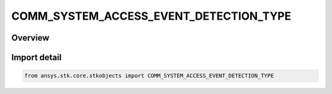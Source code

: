 COMM_SYSTEM_ACCESS_EVENT_DETECTION_TYPE
=======================================

.. py:class:: ansys.stk.core.stkobjects.COMM_SYSTEM_ACCESS_EVENT_DETECTION_TYPE

   IntEnum


.. py:currentmodule:: COMM_SYSTEM_ACCESS_EVENT_DETECTION_TYPE

Overview
--------

.. tab-set::

    .. tab-item:: Members
        
        .. list-table::
            :header-rows: 0
            :widths: auto

            * - :py:attr:`~UNKNOWN`
              - Unknown.

            * - :py:attr:`~SUB_SAMPLE`
              - Sub-sample.

            * - :py:attr:`~SAMPLES_ONLY`
              - No sub-sample.


Import detail
-------------

.. code-block:: python

    from ansys.stk.core.stkobjects import COMM_SYSTEM_ACCESS_EVENT_DETECTION_TYPE



